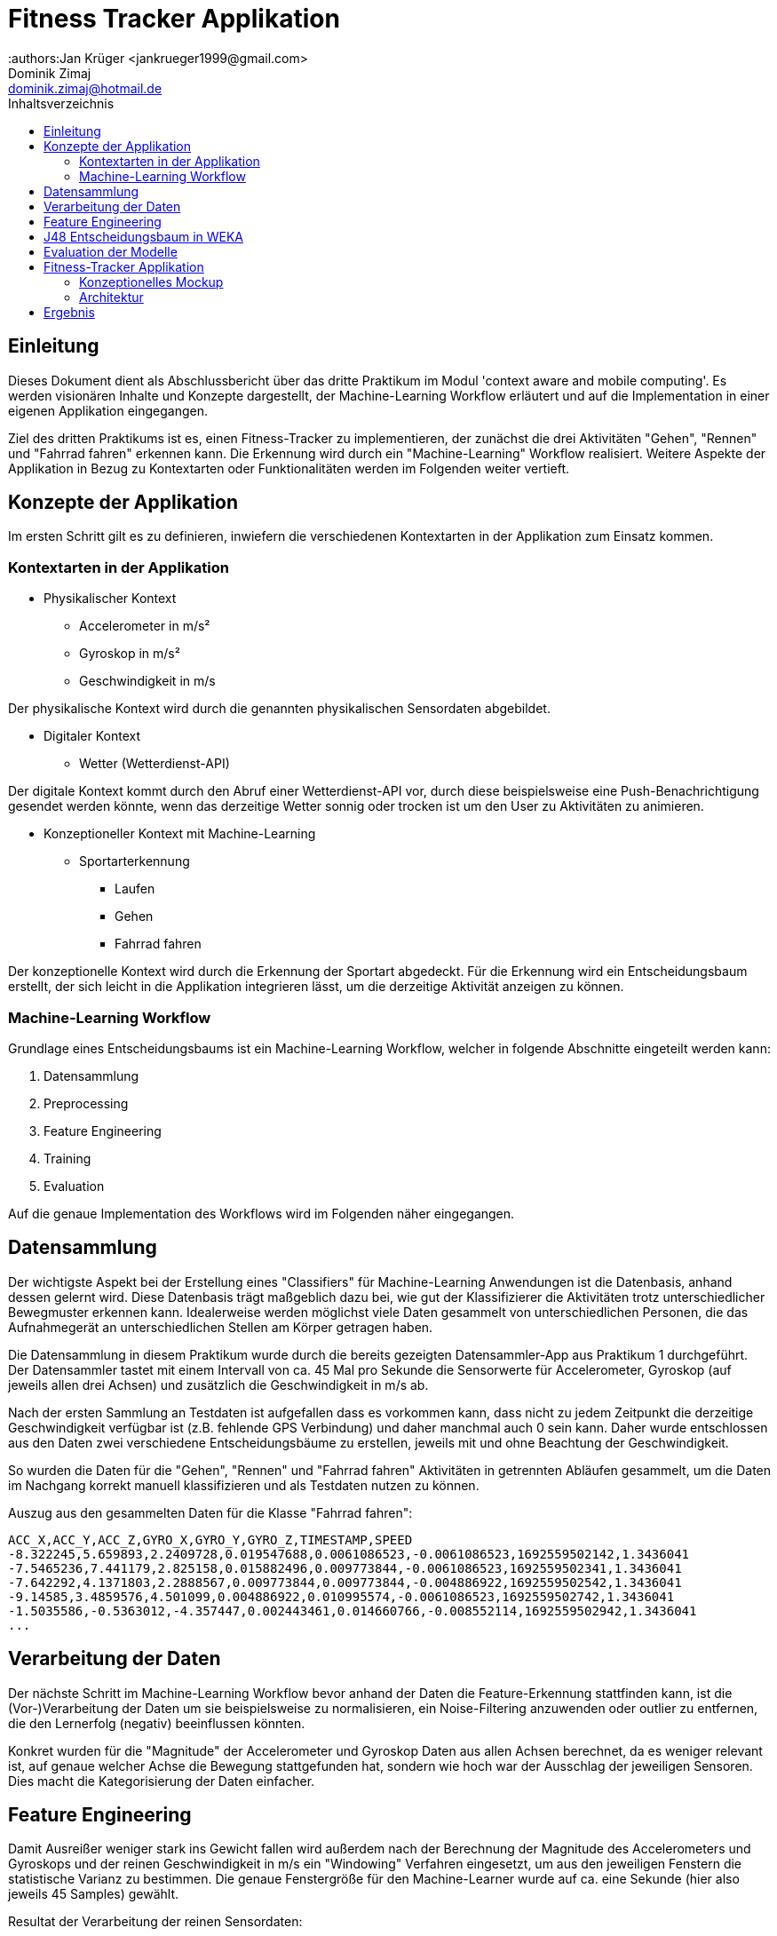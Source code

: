 = Fitness Tracker Applikation
:authors:Jan Krüger <jankrueger1999@gmail.com>; Dominik Zimaj <dominik.zimaj@hotmail.de>
:toc:
:toc-title: Inhaltsverzeichnis

== Einleitung

Dieses Dokument dient als Abschlussbericht über das dritte Praktikum im Modul 'context aware and mobile computing'.
Es werden visionären Inhalte und Konzepte dargestellt, der Machine-Learning Workflow erläutert und auf die Implementation in einer eigenen Applikation eingegangen.

Ziel des dritten Praktikums ist es, einen Fitness-Tracker zu implementieren, der zunächst die drei Aktivitäten "Gehen", "Rennen" und "Fahrrad fahren" erkennen kann.
Die Erkennung wird durch ein "Machine-Learning" Workflow realisiert.
Weitere Aspekte der Applikation in Bezug zu Kontextarten oder Funktionalitäten werden im Folgenden weiter vertieft.

== Konzepte der Applikation

Im ersten Schritt gilt es zu definieren, inwiefern die verschiedenen Kontextarten in der Applikation zum Einsatz kommen.

<<<

=== Kontextarten in der Applikation

* Physikalischer Kontext
** Accelerometer in m/s²
** Gyroskop in m/s²
** Geschwindigkeit in m/s

Der physikalische Kontext wird durch die genannten physikalischen Sensordaten abgebildet.

* Digitaler Kontext
** Wetter (Wetterdienst-API)

Der digitale Kontext kommt durch den Abruf einer Wetterdienst-API vor, durch diese beispielsweise eine Push-Benachrichtigung gesendet werden könnte, wenn das derzeitige Wetter sonnig oder trocken ist um den User zu Aktivitäten zu animieren.

* Konzeptioneller Kontext mit Machine-Learning
** Sportarterkennung
*** Laufen
*** Gehen
*** Fahrrad fahren

Der konzeptionelle Kontext wird durch die Erkennung der Sportart abgedeckt.
Für die Erkennung wird ein Entscheidungsbaum erstellt, der sich leicht in die Applikation integrieren lässt, um die derzeitige Aktivität anzeigen zu können.

=== Machine-Learning Workflow

Grundlage eines Entscheidungsbaums ist ein Machine-Learning Workflow, welcher in folgende Abschnitte eingeteilt werden kann:

. Datensammlung
. Preprocessing
. Feature Engineering
. Training
. Evaluation

Auf die genaue Implementation des Workflows wird im Folgenden näher eingegangen.

<<<

== Datensammlung

Der wichtigste Aspekt bei der Erstellung eines "Classifiers" für Machine-Learning Anwendungen ist die Datenbasis, anhand dessen gelernt wird.
Diese Datenbasis trägt maßgeblich dazu bei, wie gut der Klassifizierer die Aktivitäten trotz unterschiedlicher Bewegmuster erkennen kann.
Idealerweise werden möglichst viele Daten gesammelt von unterschiedlichen Personen, die das Aufnahmegerät an unterschiedlichen Stellen am Körper getragen haben.

Die Datensammlung in diesem Praktikum wurde durch die bereits gezeigten Datensammler-App aus Praktikum 1 durchgeführt.
Der Datensammler tastet mit einem Intervall von ca. 45 Mal pro Sekunde die Sensorwerte für Accelerometer, Gyroskop (auf jeweils allen drei Achsen) und zusätzlich die Geschwindigkeit in m/s ab.

Nach der ersten Sammlung an Testdaten ist aufgefallen dass es vorkommen kann, dass nicht zu jedem Zeitpunkt die derzeitige Geschwindigkeit verfügbar ist (z.B. fehlende GPS Verbindung) und daher manchmal auch 0 sein kann.
Daher wurde entschlossen aus den Daten zwei verschiedene Entscheidungsbäume zu erstellen, jeweils mit und ohne Beachtung der Geschwindigkeit.

So wurden die Daten für die "Gehen", "Rennen" und "Fahrrad fahren" Aktivitäten in getrennten Abläufen gesammelt, um die Daten im Nachgang korrekt manuell klassifizieren und als Testdaten nutzen zu können.

Auszug aus den gesammelten Daten für die Klasse "Fahrrad fahren":

[source,text]
----
ACC_X,ACC_Y,ACC_Z,GYRO_X,GYRO_Y,GYRO_Z,TIMESTAMP,SPEED
-8.322245,5.659893,2.2409728,0.019547688,0.0061086523,-0.0061086523,1692559502142,1.3436041
-7.5465236,7.441179,2.825158,0.015882496,0.009773844,-0.0061086523,1692559502341,1.3436041
-7.642292,4.1371803,2.2888567,0.009773844,0.009773844,-0.004886922,1692559502542,1.3436041
-9.14585,3.4859576,4.501099,0.004886922,0.010995574,-0.0061086523,1692559502742,1.3436041
-1.5035586,-0.5363012,-4.357447,0.002443461,0.014660766,-0.008552114,1692559502942,1.3436041
...
----

== Verarbeitung der Daten

Der nächste Schritt im Machine-Learning Workflow bevor anhand der Daten die Feature-Erkennung stattfinden kann, ist die (Vor-)Verarbeitung der Daten um sie beispielsweise zu normalisieren, ein Noise-Filtering anzuwenden oder outlier zu entfernen, die den Lernerfolg (negativ) beeinflussen könnten.

Konkret wurden für die "Magnitude" der Accelerometer und Gyroskop Daten aus allen Achsen berechnet, da es weniger relevant ist, auf genaue welcher Achse die Bewegung stattgefunden hat, sondern wie hoch war der Ausschlag der jeweiligen Sensoren.
Dies macht die Kategorisierung der Daten einfacher.

== Feature Engineering

Damit Ausreißer weniger stark ins Gewicht fallen wird außerdem nach der Berechnung der Magnitude des Accelerometers und Gyroskops und der reinen Geschwindigkeit in m/s ein "Windowing" Verfahren eingesetzt, um aus den jeweiligen Fenstern die statistische Varianz zu bestimmen.
Die genaue Fenstergröße für den Machine-Learner wurde auf ca. eine Sekunde (hier also jeweils 45 Samples) gewählt.

Resultat der Verarbeitung der reinen Sensordaten:

[source,text]
----
VARIANCE_ACC,VARIANCE_GYRO,SPEED,TYPE
10.195760368222567,0.02113275938629518,1.3436041,BIKING
28.137497392452435,0.07377202066891454,1.4844276,RUNNING
10.195760368222567,0.02113275938629518,1.3436041,BIKING
19.901854073749504,0.09575124692883207,1.4844276,RUNNING
3.3097732017373787,0.13609539611703214,1.4041605,WALKING
4.9444779836404065,0.1469592684536334,1.4041605,WALKING
10.890553678616552,0.14445519000334742,1.4041605,WALKING
...
----

== J48 Entscheidungsbaum in WEKA

Für die Erstellung eines Entscheidungsbaums wurde das Tool WEKA ausgewählt.
Dieses erlaubt es uns die Daten, welche im CSV Format vorliegen nicht nur zu importieren, sondern auch auf den Daten weitere Filterungen oder Verarbeitungen vorzunehmen.
Hier wurde der *Randomize* Filter auf die CSV Daten angewendet, welcher die Daten in einer zufälligen Reihenfolge in den Lern-Algorithmus gibt.
Zwar gehören zu den Daten keine Zeitreiheninformationen wie z.B. der Timestamp mehr an dieser Stelle, dennoch ist es theoretisch profitabel ein "shuffeln" der Daten vorzunehmen um keine Abhängigkeiten der Daten feststellen zu können.

image::../images/randomize-filter.png[Randomizer,align=center]

Das "shuffeln" bietet außerdem einen zweiten Vorteil.
Dadurch dass die Daten nicht nach den Klassen sortiert sind, können wir auf eine separate Testdatei mit *getrennten* Daten zunächst testweise verzichten für die Evaluation des Modells.
Als Testdaten werden wir ca. ein Drittel der Lerndaten verwenden mit WEKAs Option die Daten in Lern- und Testdaten zu splitten.

== Evaluation der Modelle

Wie erwähnt sollten aus den gesammelten Testdaten zwei unterschiedliche Entscheidungsbäume erstellt werden die jeweils mit und ohne die Geschwindigkeit trainiert wurden.

Im Folgenden sind beide erstellten Entscheidungsbäume angehangen zusammen mit der Konfusionsmatrix und der Accuracy, die der J48 Algorithmus in WEKA erzeugt hat.
Um die Anzahl an Verzweigungen zu verringern, wurde als Option im J48 die _minNumObj_ auf insgesamt 20 erhöht.
Dies bewirkt, dass im Minimum pro Blatt 20 Instanzen aus dem Trainingsdatensatz landen.

Classifier mit Speed:

[source.text]
----
=== Classifier model ===

J48 pruned tree
------------------

SPEED <= 1.831048
|   SPEED <= 1.384318
|   |   VARIANCE_GYRO <= 0.026769
|   |   |   SPEED <= 1.273679: WALKING (169.0/15.0)
|   |   |   SPEED > 1.273679
|   |   |   |   VARIANCE_ACC <= 10.981694: BIKING (33.0/6.0)
|   |   |   |   VARIANCE_ACC > 10.981694: WALKING (21.0/8.0)
|   |   VARIANCE_GYRO > 0.026769
|   |   |   SPEED <= 0
|   |   |   |   VARIANCE_GYRO <= 0.120778: WALKING (43.0/9.0)
|   |   |   |   VARIANCE_GYRO > 0.120778: BIKING (21.0/12.0)
|   |   |   SPEED > 0
|   |   |   |   VARIANCE_ACC <= 18.754174
|   |   |   |   |   VARIANCE_GYRO <= 0.12611
|   |   |   |   |   |   SPEED <= 1.101376
|   |   |   |   |   |   |   SPEED <= 1.079156: WALKING (249.0/50.0)
|   |   |   |   |   |   |   SPEED > 1.079156: RUNNING (26.0/3.0)
|   |   |   |   |   |   SPEED > 1.101376: WALKING (357.0/116.0)
|   |   |   |   |   VARIANCE_GYRO > 0.12611: WALKING (202.0/60.0)
|   |   |   |   VARIANCE_ACC > 18.754174: RUNNING (192.0/77.0)
|   SPEED > 1.384318
|   |   VARIANCE_GYRO <= 0.046129
|   |   |   VARIANCE_ACC <= 13.365635
|   |   |   |   VARIANCE_ACC <= 7.366421: RUNNING (37.0/7.0)
|   |   |   |   VARIANCE_ACC > 7.366421
|   |   |   |   |   VARIANCE_GYRO <= 0.016432: BIKING (49.0/4.0)
|   |   |   |   |   VARIANCE_GYRO > 0.016432
|   |   |   |   |   |   SPEED <= 1.753143
|   |   |   |   |   |   |   SPEED <= 1.602058: BIKING (59.0/27.0)
|   |   |   |   |   |   |   SPEED > 1.602058: RUNNING (25.0/6.0)
|   |   |   |   |   |   SPEED > 1.753143: BIKING (26.0/6.0)
|   |   |   VARIANCE_ACC > 13.365635: RUNNING (85.0/6.0)
|   |   VARIANCE_GYRO > 0.046129
|   |   |   VARIANCE_GYRO <= 0.286465: RUNNING (397.0/29.0)
|   |   |   VARIANCE_GYRO > 0.286465: WALKING (20.0/5.0)
SPEED > 1.831048
|   VARIANCE_GYRO <= 0.048338
|   |   SPEED <= 2.104871
|   |   |   VARIANCE_ACC <= 11.624823
|   |   |   |   VARIANCE_ACC <= 8.516073: RUNNING (20.0/9.0)
|   |   |   |   VARIANCE_ACC > 8.516073: BIKING (122.0/7.0)
|   |   |   VARIANCE_ACC > 11.624823: RUNNING (20.0/3.0)
|   |   SPEED > 2.104871: BIKING (884.0/5.0)
|   VARIANCE_GYRO > 0.048338
|   |   SPEED <= 2.399872: RUNNING (134.0/9.0)
|   |   SPEED > 2.399872: BIKING (83.0)

=== Summary ===
Correctly Classified Instances         916               82.3001 %
Incorrectly Classified Instances       197               17.6999 %

=== Confusion Matrix ===
   a   b   c   <-- classified as
 410  14  11 |   a = BIKING
  15 264  75 |   b = RUNNING
  10  72 242 |   c = WALKING
----

Classifier ohne Speed:

[source,text]
----
=== Classifier model ===

J48 pruned tree
------------------

VARIANCE_GYRO <= 0.028435
|   VARIANCE_ACC <= 12.528617
|   |   VARIANCE_ACC <= 7.394629
|   |   |   VARIANCE_ACC <= 5.579906: WALKING (44.0/13.0)
|   |   |   VARIANCE_ACC > 5.579906
|   |   |   |   VARIANCE_GYRO <= 0.01848: BIKING (20.0/8.0)
|   |   |   |   VARIANCE_GYRO > 0.01848: WALKING (22.0/9.0)
|   |   VARIANCE_ACC > 7.394629: BIKING (979.0/94.0)
|   VARIANCE_ACC > 12.528617
|   |   VARIANCE_ACC <= 20.276257: WALKING (119.0/40.0)
|   |   VARIANCE_ACC > 20.276257: RUNNING (48.0/13.0)
VARIANCE_GYRO > 0.028435
|   VARIANCE_ACC <= 14.264379
|   |   VARIANCE_ACC <= 7.00506
|   |   |   VARIANCE_GYRO <= 0.047254
|   |   |   |   VARIANCE_ACC <= 5.11655: WALKING (54.0/23.0)
|   |   |   |   VARIANCE_ACC > 5.11655: RUNNING (36.0/17.0)
|   |   |   VARIANCE_GYRO > 0.047254
|   |   |   |   VARIANCE_ACC <= 3.179329: RUNNING (33.0/7.0)
|   |   |   |   VARIANCE_ACC > 3.179329: WALKING (273.0/136.0)
|   |   VARIANCE_ACC > 7.00506
|   |   |   VARIANCE_GYRO <= 0.045492
|   |   |   |   VARIANCE_ACC <= 11.739886: BIKING (249.0/87.0)
|   |   |   |   VARIANCE_ACC > 11.739886: WALKING (70.0/32.0)
|   |   |   VARIANCE_GYRO > 0.045492
|   |   |   |   VARIANCE_ACC <= 11.637749
|   |   |   |   |   VARIANCE_GYRO <= 0.122684
|   |   |   |   |   |   VARIANCE_ACC <= 8.320872: RUNNING (51.0/28.0)
|   |   |   |   |   |   VARIANCE_ACC > 8.320872: BIKING (247.0/143.0)
|   |   |   |   |   VARIANCE_GYRO > 0.122684: WALKING (101.0/49.0)
|   |   |   |   VARIANCE_ACC > 11.637749: RUNNING (191.0/96.0)
|   VARIANCE_ACC > 14.264379
|   |   VARIANCE_ACC <= 18.754174
|   |   |   VARIANCE_GYRO <= 0.075309: WALKING (153.0/69.0)
|   |   |   VARIANCE_GYRO > 0.075309: RUNNING (175.0/65.0)
|   |   VARIANCE_ACC > 18.754174: RUNNING (409.0/88.0)


=== Summary ===
Correctly Classified Instances         750               67.3854 %
Incorrectly Classified Instances       363               32.6146 %

=== Confusion Matrix ===
   a   b   c   <-- classified as
 390  11  34 |   a = BIKING
  34 266  54 |   b = RUNNING
  63 167  94 |   c = WALKING
----

<<<

== Fitness-Tracker Applikation

=== Konzeptionelles Mockup

Zu Beginn des Praktikums beinhaltete die Vision, dass die Applikation eine moderne GUI beinhaltet, welche die Daten der letzten Aktivität zeigt und eventuell selbst gesetzte Ziele.
Durch einen Klick auf einen _"Aktivität starten"_ Button würde eine Aufzeichnung gestartet und die App würde erkennen um welche der trainierten Aktivitäten es sich handeln würde.

Ein frühes Mockup der App zeigt ein solches Dashboard:

image::../images/app-mockup.png[App Mockup,align=center]

=== Architektur

Implementiert wird die App als _**Service-Oriented-Architecture (SOA)**_.
Das bedeutet, dass Funktionalitäten in einzelne Komponenten (Services) ausgegliedert und verschachtelt werden können.
Das hat der Vorteil, dass durch die Isolierung von Komponenten Funktionalitäten leichter getestet werden können, sowie Komponenten auch wiederverwendet werden können.

Im Folgenden eine Darstellung der Implementation der SOA für die Applikation:

image::../images/service-architecture.png[Service Architecture]

== Ergebnis

Zum Abschluss des Praktikums wurden auch Live-Tests der App im Freien durchgeführt.
Der Test beinhaltet die Anzeige der aktuell erkannten Aktivität in der App und wie sehr sie zur eigentlichen Bewegung des Testers passte.

Die Erkennung der Aktivität "_Gehen_" und "_Rennen_" sind größenteils genau gewesen.
Nur die Aktivität "Fahrrad" wurde während der Tests niemals erkannt.
Dem Grund dafür auf die Spur zu kommen ist nicht ganz so simpel.
Es wurde beim Testen darauf geachtet, dass die Position des Gerätes die gleiche wie der des Trainingsdaten-Aufnahmegerätes und die Testperson dieselbe war.

Weiterführende Schritte für die Verbesserung der Erkennung wären eine Neuaufnahme der Trainingsdaten und ein Sammeln einer weitaus größeren Menge an Daten.
Auch wäre es besser, wenn verschiedene Personen Daten sammeln und die Aufnahmegeräte an unterschiedlichen Positionen getragen werden würden.